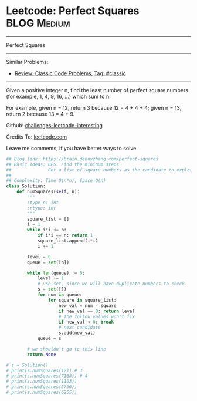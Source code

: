 * Leetcode: Perfect Squares                                      :BLOG:Medium:
#+STARTUP: showeverything
#+OPTIONS: toc:nil \n:t ^:nil creator:nil d:nil
:PROPERTIES:
:type:     sqrt
:END:
---------------------------------------------------------------------
Perfect Squares
---------------------------------------------------------------------
Similar Problems:
- [[https://brain.dennyzhang.com/review-classic][Review: Classic Code Problems]], [[https://brain.dennyzhang.com/tag/classic][Tag: #classic]]
---------------------------------------------------------------------
Given a positive integer n, find the least number of perfect square numbers (for example, 1, 4, 9, 16, ...) which sum to n.

For example, given n = 12, return 3 because 12 = 4 + 4 + 4; given n = 13, return 2 because 13 = 4 + 9.

Github: [[url-external:https://github.com/DennyZhang/challenges-leetcode-interesting/tree/master/perfect-squares][challenges-leetcode-interesting]]

Credits To: [[url-external:https://leetcode.com/problems/perfect-squares/description/][leetcode.com]]

Leave me comments, if you have better ways to solve.

#+BEGIN_SRC python
## Blog link: https://brain.dennyzhang.com/perfect-squares
## Basic Ideas: BFS. Find the mininum steps
##              Get a list of square numbers as the candidate to explore
##
## Complexity: Time O(n*n), Space O(n)
class Solution:
    def numSquares(self, n):
        """
        :type n: int
        :rtype: int
        """
        square_list = []
        i = 1
        while i*i <= n:
            if i*i == n: return 1
            square_list.append(i*i)
            i += 1

        level = 0
        queue = set([n])

        while len(queue) != 0:
            level += 1
            # use set, since we will have duplicate numbers to check
            s = set([])
            for num in queue:
                for square in square_list:
                    new_val = num - square
                    if new_val == 0: return level
                    # The follow values won't fix
                    if new_val < 0: break
                    # next candidate
                    s.add(new_val)
            queue = s

        # we shouldn't go to this line
        return None

# s = Solution()
# print(s.numSquares(12)) # 3
# print(s.numSquares(7168)) # 4
# print(s.numSquares(1103))
# print(s.numSquares(5756))
# print(s.numSquares(6255))
#+END_SRC
